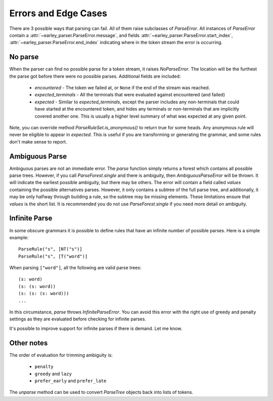 .. _errors:

Errors and Edge Cases
=====================

There are 3 possible ways that parsing can fail. All of them raise subclasses of `ParseError`. All instances
of `ParseError` contain a :attr:`~earley_parser.ParseError.message`, and fields
:attr:`~earley_parser.ParseError.start_index`, :attr:`~earley_parser.ParseError.end_index` indicating where in
the token stream the error is occurring.

No parse
--------
When the parser can find no possible parse for a token stream, it raises `NoParseError`. The location will be the
furthest the parse got before there were no possible parses. Additional fields are included:

 - `encountered` - The token we failed at, or ``None`` if the end of the stream was reached.
 - `expected_terminals` - All the terminals that were evaluated against encountered (and failed)
 - `expected` - Similar to `expected_terminals`, except the parser includes any non-terminals that could
   have started at the encountered token, and hides any terminals or non-terminals that are implicitly covered
   another one. This is usually a higher level summary of what was expected at any given point.

Note, you can override method `ParseRuleSet.is_anonymous()` to return true for some heads. Any anonymous rule
will never be eligible to appear in `expected`. This is useful if you are transforming or generating the grammar,
and some rules don't make sense to report.

Ambiguous Parse
---------------
Ambiguous parses are not an immediate error. The `parse` function simply returns a forest which contains all
possible parse trees. However, if you call `ParseForest.single` and there is ambiguity, then `AmbiguousParseError`
will be thrown. It will indicate the earliest possible ambiguity, but there may be others. The error will contain a
field called `values` containing the possible alternatives parses. However, it only contains a subtree of the full parse
tree, and additionally, it may be only halfway through building a rule, so the subtree may be missing elements.
These limitations ensure that `values` is the short list. It is recommended you do not use `ParseForest.single` if
you need more detail on ambiguity.

Infinite Parse
--------------
In some obscure grammars it is possible to define rules that have an infinite number of possible parses. Here is a
simple example::

    ParseRule("s", [NT("s")]
    ParseRule("s", [T("word")]

When parsing ``["word"]``, all the following are valid parse trees::

    (s: word)
    (s: (s: word))
    (s: (s: (s: word)))
    ...

In this circumstance, `parse` throws `InfiniteParseError`. You can avoid this error with the right use of greedy and
penalty settings as they are evaluated before checking for infinite parses.

It's possible to improve support for infinite parses if there is demand. Let me know.

Other notes
-----------

The order of evaluation for trimming ambiguity is:

 - ``penalty``
 - ``greedy`` and ``lazy``
 - ``prefer_early`` and ``prefer_late``

The `unparse` method can be used to convert `ParseTree` objects back into lists of tokens.